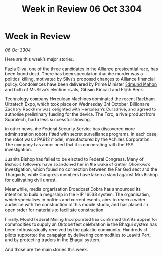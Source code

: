:PROPERTIES:
:ID:       2634e55a-68c9-430e-bddb-4b0b21c67e2b
:END:
#+title: Week in Review 06 Oct 3304
#+filetags: :3304:galnet:

* Week in Review

/06 Oct 3304/

Here are this week’s major stories. 

Fazia Silva, one of the three candidates in the Alliance presidential race, has been found dead. There has been speculation that the murder was a political killing, motivated by Silva’s proposed changes to Alliance financial policy. Condolences have been delivered by Prime Minister [[id:da80c263-3c2d-43dd-ab3f-1fbf40490f74][Edmund Mahon]] and both of Ms Silva’s election rivals, Gibson Kincaid and Elijah Beck. 

Technology company Herculean Machines dominated the recent Rackham Ultratech Expo, which took place on Wednesday 3rd October. Billionaire Zachary Rackham was delighted with Herculean’s Duradrive, and agreed to authorise preliminary funding for the device. The Torc, a rival product from Supratech, had a less successful showing. 

In other news, the Federal Security Service has discovered more administration robots fitted with secret surveillance programs. In each case, the robot was a PA912 model, manufactured by the Achilles Corporation. The company has announced that it is cooperating with the FSS investigation. 

Juanita Bishop has failed to be elected to Federal Congress. Many of Bishop’s followers have abandoned her in the wake of Gethin Okonkwo’s investigation, which found no connection between the Far God sect and the Thargoids, while Congress members have taken a stand against Mrs Bishop for cultivating civil unrest. 

Meanwhile, media organisation Broadcast Cobra has announced its intention to build a megaship in the HIP 16038 system. The organisation, which specialises in politics and current events, aims to reach a wider audience with the construction of this mobile studio, and has placed an open order for materials to facilitate construction. 

Finally, Mould Federal Mining Incorporated has confirmed that its appeal for commodities to supply an Oktoberfest celebration in the Bhagui system has been enthusiastically received by the galactic community. Hundreds of pilots supported the campaign by delivering commodities to Leavitt Port, and by protecting traders in the Bhagui system. 

And those are the main stories this week.
